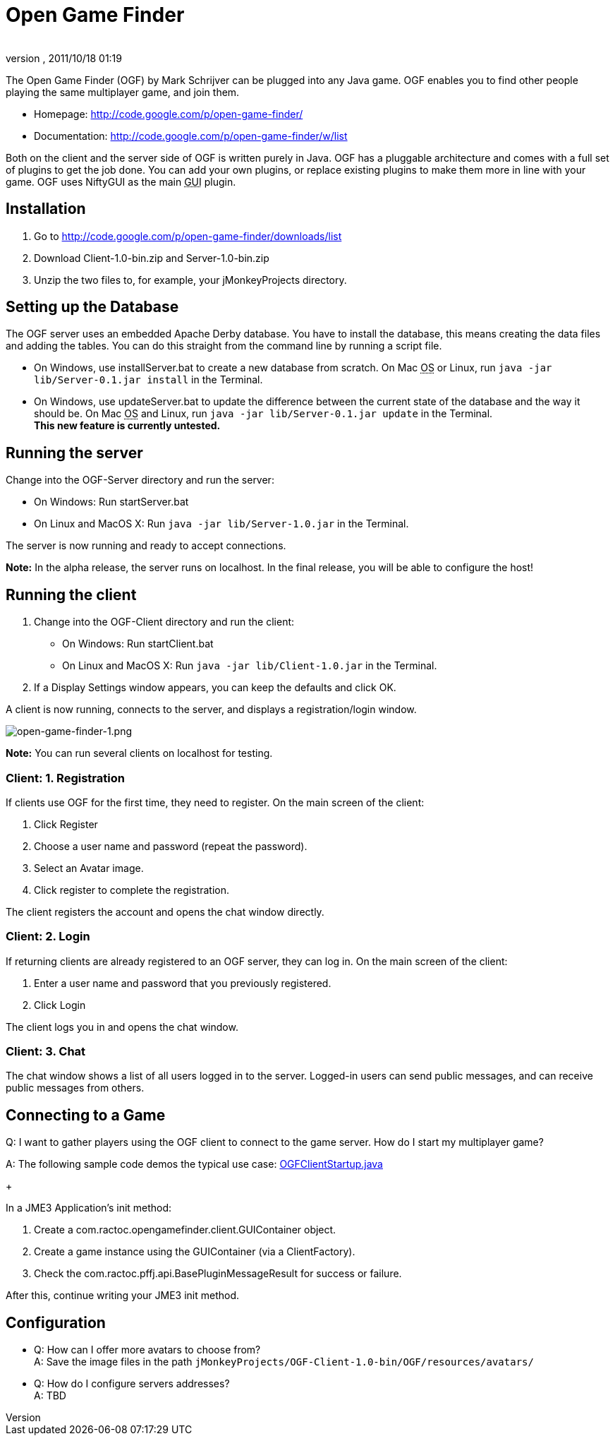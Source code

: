 = Open Game Finder
:author: 
:revnumber: 
:revdate: 2011/10/18 01:19
:keywords: network
:relfileprefix: ../../
:imagesdir: ../..
ifdef::env-github,env-browser[:outfilesuffix: .adoc]


The Open Game Finder (OGF) by Mark Schrijver can be plugged into any Java game. OGF enables you to find other people playing the same multiplayer game, and join them.


*  Homepage: link:http://code.google.com/p/open-game-finder/[http://code.google.com/p/open-game-finder/]
*  Documentation: link:http://code.google.com/p/open-game-finder/w/list[http://code.google.com/p/open-game-finder/w/list]

Both on the client and the server side of OGF is written purely in Java. OGF has a pluggable architecture and comes with a full set of plugins to get the job done. You can add your own plugins, or replace existing plugins to make them more in line with your game. OGF uses NiftyGUI as the main +++<abbr title="Graphical User Interface">GUI</abbr>+++ plugin.



== Installation

.  Go to link:http://code.google.com/p/open-game-finder/downloads/list[http://code.google.com/p/open-game-finder/downloads/list]
.  Download Client-1.0-bin.zip and Server-1.0-bin.zip
.  Unzip the two files to, for example, your jMonkeyProjects directory.


== Setting up the Database

The OGF server uses an embedded Apache Derby database. You have to install the database, this means creating the data files and adding the tables. You can do this straight from the command line by running a script file.


*  On Windows, use installServer.bat to create a new database from scratch. On Mac +++<abbr title="Operating System">OS</abbr>+++ or Linux, run `java -jar lib/Server-0.1.jar install` in the Terminal.
*  On Windows, use updateServer.bat to update the difference between the current state of the database and the way it should be. On Mac +++<abbr title="Operating System">OS</abbr>+++ and Linux, run `java -jar lib/Server-0.1.jar update` in the Terminal. +
*This new feature is currently untested.*


== Running the server

Change into the OGF-Server directory and run the server:


*  On Windows: Run startServer.bat
*  On Linux and MacOS X: Run `java -jar lib/Server-1.0.jar` in the Terminal.

The server is now running and ready to accept connections. +

*Note:* In the alpha release, the server runs on localhost. In the final release, you will be able to configure the host!



== Running the client

.  Change into the OGF-Client directory and run the client:
**  On Windows: Run startClient.bat
**  On Linux and MacOS X: Run `java -jar lib/Client-1.0.jar` in the Terminal.

.  If a Display Settings window appears, you can keep the defaults and click OK.

A client is now running, connects to the server, and displays a registration/login window.

image::jme3/advanced/open-game-finder-1.png[open-game-finder-1.png,with="",height="",align="center"]

*Note:* You can run several clients on localhost for testing.



=== Client: 1. Registration

If clients use OGF for the first time, they need to register.
On the main screen of the client:


.  Click Register
.  Choose a user name and password (repeat the password).
.  Select an Avatar image.
.  Click register to complete the registration.

The client registers the account and opens the chat window directly.



=== Client: 2. Login

If returning clients are already registered to an OGF server, they can log in.
On the main screen of the client:


.  Enter a user name and password that you previously registered.
.  Click Login

The client logs you in and opens the chat window.



=== Client: 3. Chat

The chat window shows a list of all users logged in to the server. Logged-in users can send public messages, and can receive public messages from others.



== Connecting to a Game

Q: I want to gather players using the OGF client to connect to the game server. How do I start my multiplayer game? +

A: The following sample code demos the typical use case: link:http://code.google.com/p/open-game-finder/source/browse/OGF/TRUNK/Client/src/main/java/com/ractoc/opengamefinder/client/OGFClientStartup.java[OGFClientStartup.java]
+

In a JME3 Application's init method:


.  Create a com.ractoc.opengamefinder.client.GUIContainer object.
.  Create a game instance using the GUIContainer (via a ClientFactory).
.  Check the com.ractoc.pffj.api.BasePluginMessageResult for success or failure.

After this, continue writing your JME3 init method.



== Configuration

*  Q: How can I offer more avatars to choose from? +
A: Save the image files in the path `jMonkeyProjects/OGF-Client-1.0-bin/OGF/resources/avatars/`
*  Q: How do I configure servers addresses? +
A: TBD

